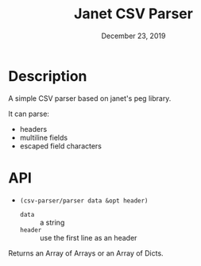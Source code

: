 #+TITLE:   Janet CSV Parser
#+DATE:    December 23, 2019
#+SINCE:   {replace with next tagged release version}
#+STARTUP: inlineimages

* Table of Contents :TOC_3:noexport:
- [[#description][Description]]
- [[#api][API]]

* Description
A simple CSV parser based on janet's peg library.

It can parse:

+ headers
+ multiline fields
+ escaped field characters

* API

+ ~(csv-parser/parser data &opt header)~
  + ~data~ :: a string
  + ~header~ :: use the first line as an header

Returns an Array of Arrays or an Array of Dicts.
